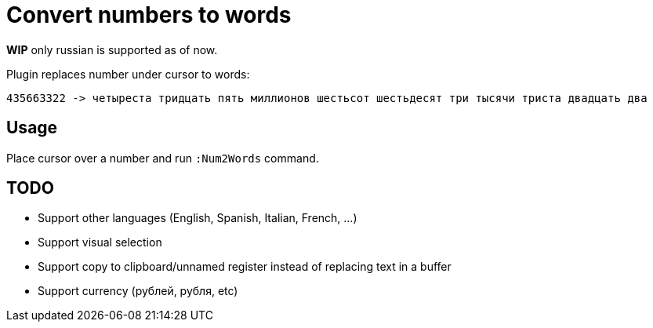 = Convert numbers to words

*WIP* only russian is supported as of now.

Plugin replaces number under cursor to words:

	435663322 -> четыреста тридцать пять миллионов шестьсот шестьдесят три тысячи триста двадцать два

== Usage
Place cursor over a number and run `:Num2Words` command.

== TODO
* Support other languages (English, Spanish, Italian, French, ...)
* Support visual selection
* Support copy to clipboard/unnamed register instead of replacing text in a buffer
* Support currency (рублей, рубля, etc)
